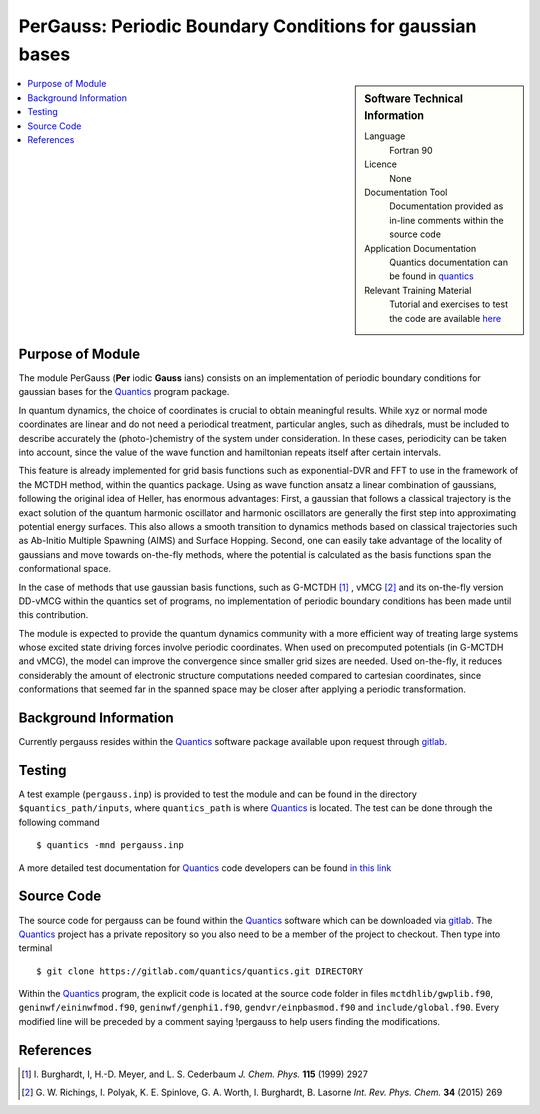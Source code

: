 .. _Pergauss:

###########################################################
PerGauss: Periodic Boundary Conditions for gaussian bases
###########################################################

.. sidebar:: Software Technical Information

  Language
    Fortran 90

  Licence
    None

  Documentation Tool
    Documentation provided as in-line comments within the source code

  Application Documentation
    Quantics documentation can be found in quantics_
    
  Relevant Training Material
    Tutorial and exercises to test the code are available here_


.. contents:: :local:


Purpose of Module
_________________

The module PerGauss (**Per** iodic **Gauss** ians) consists on an implementation of periodic boundary conditions for gaussian bases for the  Quantics_  program package. 

In quantum dynamics, the choice of coordinates is crucial to obtain meaningful results. While xyz or normal mode coordinates are linear and do not need a periodical treatment, particular angles, such as dihedrals, must be included to describe accurately the (photo-)chemistry of the system under consideration. In these cases, periodicity can be taken into account, since the value of the wave function and hamiltonian repeats itself after certain intervals. 

This feature is already implemented for grid basis functions such as exponential-DVR and FFT to use in the framework of the MCTDH method, within the quantics package. Using as wave function ansatz a linear combination of gaussians, following the original idea of Heller, has enormous advantages: First, a gaussian that follows a classical trajectory is the exact solution of the quantum harmonic oscillator and harmonic oscillators are generally the first step into approximating potential energy surfaces. This also allows a smooth transition to dynamics methods based on classical trajectories such as Ab-Initio Multiple Spawning (AIMS) and Surface Hopping. Second, one can easily take advantage of the locality of gaussians and move towards on-the-fly methods, where the potential is calculated as the basis functions span the conformational space.

In the case of methods that use gaussian basis functions, such as G-MCTDH [1]_ , vMCG [2]_ and its on-the-fly version DD-vMCG within the quantics set of programs, no implementation of periodic boundary conditions has been made until this contribution. 

The module is expected to provide the quantum dynamics community with a more efficient way of treating large systems whose excited state driving forces involve periodic coordinates. When used on precomputed potentials (in G-MCTDH and vMCG), the model can improve the convergence since smaller grid sizes are needed. Used on-the-fly, it reduces considerably the amount of electronic structure computations needed compared to cartesian coordinates, since conformations that seemed far in the spanned space may be closer after applying a periodic transformation.  


Background Information
______________________

Currently pergauss resides within the Quantics_ software package available upon request through gitlab_.


Testing
_______

A test example (``pergauss.inp``) is provided to test the module and can be found in the directory 
``$quantics_path/inputs``, where ``quantics_path`` is where Quantics_ is located.
The test can be done through the following command

::

        $ quantics -mnd pergauss.inp  

A more detailed test documentation for Quantics_ code developers can be found `in this link 
<http://chemb125.chem.ucl.ac.uk/worthgrp/quantics/doc/quantics/elk.html>`_
 

Source Code
___________

The source code for pergauss can be found within the Quantics_ software which 
can be downloaded via gitlab_. 
The Quantics_ project has a private repository so you also need to be a member of the project to checkout. 
Then type into terminal

::

        $ git clone https://gitlab.com/quantics/quantics.git DIRECTORY  

Within the Quantics_ program, the explicit code is located at the source code folder in files ``mctdhlib/gwplib.f90``, ``geninwf/eininwfmod.f90``, ``geninwf/genphi1.f90``, ``gendvr/einpbasmod.f90`` and ``include/global.f90``. Every modified line will be preceded by a comment saying !pergauss to help users finding the modifications.

.. _Quantics: https://www2.chem.ucl.ac.uk/worthgrp/quantics/doc/index.html
.. _gitlab: https://gitlab.com/quantics
.. _here: https://www2.chem.ucl.ac.uk/worthgrp/quantics/ 

References
__________

.. [1] I. Burghardt, I, H.-D. Meyer, and L. S. Cederbaum 
       *J. Chem. Phys.* **115** (1999) 2927


.. [2] G. W. Richings, I. Polyak, K. E. Spinlove, G. A. Worth, I. Burghardt, 
       B. Lasorne *Int. Rev. Phys. Chem.* **34** (2015) 269
        
